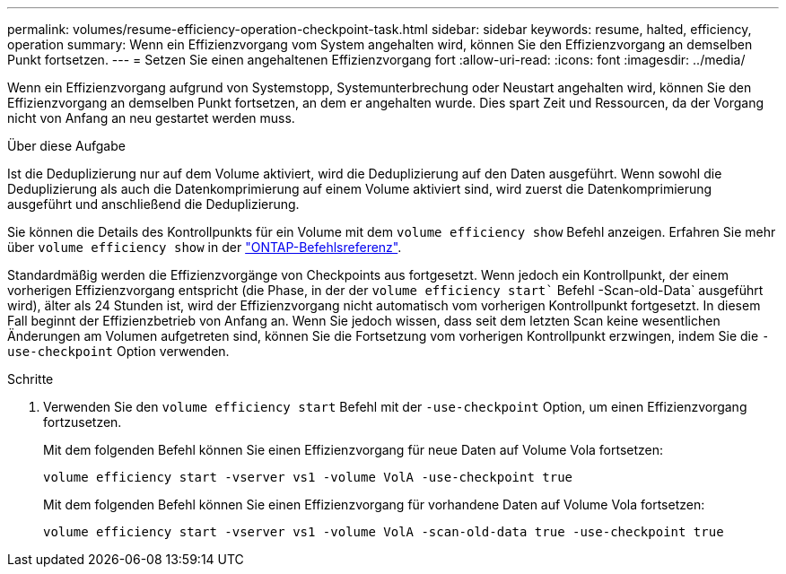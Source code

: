 ---
permalink: volumes/resume-efficiency-operation-checkpoint-task.html 
sidebar: sidebar 
keywords: resume, halted, efficiency, operation 
summary: Wenn ein Effizienzvorgang vom System angehalten wird, können Sie den Effizienzvorgang an demselben Punkt fortsetzen. 
---
= Setzen Sie einen angehaltenen Effizienzvorgang fort
:allow-uri-read: 
:icons: font
:imagesdir: ../media/


[role="lead"]
Wenn ein Effizienzvorgang aufgrund von Systemstopp, Systemunterbrechung oder Neustart angehalten wird, können Sie den Effizienzvorgang an demselben Punkt fortsetzen, an dem er angehalten wurde. Dies spart Zeit und Ressourcen, da der Vorgang nicht von Anfang an neu gestartet werden muss.

.Über diese Aufgabe
Ist die Deduplizierung nur auf dem Volume aktiviert, wird die Deduplizierung auf den Daten ausgeführt. Wenn sowohl die Deduplizierung als auch die Datenkomprimierung auf einem Volume aktiviert sind, wird zuerst die Datenkomprimierung ausgeführt und anschließend die Deduplizierung.

Sie können die Details des Kontrollpunkts für ein Volume mit dem `volume efficiency show` Befehl anzeigen. Erfahren Sie mehr über `volume efficiency show` in der link:https://docs.netapp.com/us-en/ontap-cli/volume-efficiency-show.html["ONTAP-Befehlsreferenz"^].

Standardmäßig werden die Effizienzvorgänge von Checkpoints aus fortgesetzt. Wenn jedoch ein Kontrollpunkt, der einem vorherigen Effizienzvorgang entspricht (die Phase, in der der `volume efficiency start`` Befehl -Scan-old-Data` ausgeführt wird), älter als 24 Stunden ist, wird der Effizienzvorgang nicht automatisch vom vorherigen Kontrollpunkt fortgesetzt. In diesem Fall beginnt der Effizienzbetrieb von Anfang an. Wenn Sie jedoch wissen, dass seit dem letzten Scan keine wesentlichen Änderungen am Volumen aufgetreten sind, können Sie die Fortsetzung vom vorherigen Kontrollpunkt erzwingen, indem Sie die `-use-checkpoint` Option verwenden.

.Schritte
. Verwenden Sie den `volume efficiency start` Befehl mit der `-use-checkpoint` Option, um einen Effizienzvorgang fortzusetzen.
+
Mit dem folgenden Befehl können Sie einen Effizienzvorgang für neue Daten auf Volume Vola fortsetzen:

+
`volume efficiency start -vserver vs1 -volume VolA -use-checkpoint true`

+
Mit dem folgenden Befehl können Sie einen Effizienzvorgang für vorhandene Daten auf Volume Vola fortsetzen:

+
`volume efficiency start -vserver vs1 -volume VolA -scan-old-data true -use-checkpoint true`


